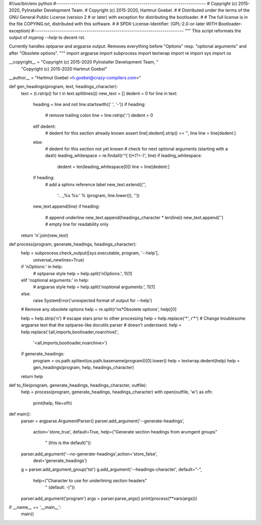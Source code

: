 #!/usr/bin/env python
#-----------------------------------------------------------------------------
# Copyright (c) 2015-2020, PyInstaller Development Team.
# Copyright (c) 2015-2020, Hartmut Goebel.
#
# Distributed under the terms of the GNU General Public License (version 2
# or later) with exception for distributing the bootloader.
#
# The full license is in the file COPYING.txt, distributed with this software.
#
# SPDX-License-Identifier: (GPL-2.0-or-later WITH Bootloader-exception)
#-----------------------------------------------------------------------------
"""
This script reformats the output of `myprog --help` to decent rst.

Currently handles optparse and argparse output. Removes everything
before "Options" resp. "optional arguments" and after "Obsolete
options".
"""
import argparse
import subprocess
import textwrap
import re
import sys
import os

__copyright__ = "Copyright (c) 2015-2020 PyInstaller Development Team, " \
                "Copyright (c) 2015-2020 Hartmut Goebel"
__author__ = "Hartmut Goebel <h.goebel@crazy-compilers.com>"


def gen_headings(program, text, headings_character):
    text = (t.rstrip() for t in text.splitlines())
    new_text = []
    dedent = 0
    for line in text:
        heading = line and not line.startswith((' ', '-'))
        if heading:
            # remove trailing colon
            line = line.rstrip(':')
            dedent = 0
        elif dedent:
            # dedent for this section already known
            assert line[:dedent].strip() == '', line
            line = line[dedent:]
        else:
            # dedent for this section not yet known
            # check for next optional arguments (starting with a dash)
            leading_whitespace = re.findall(r'^[ \t]*(?=-)', line)
            if leading_whitespace:
                dedent = len(leading_whitespace[0])
                line = line[dedent:]
        if heading:
            # add a sphinx reference label
            new_text.extend(('',
                             '.. _%s %s:' % (program, line.lower()),
                             ''))
        new_text.append(line)
        if heading:
            # append underline
            new_text.append(headings_character * len(line))
            new_text.append('')  # empty line for readability only
    return '\n'.join(new_text)


def process(program, generate_headings, headings_character):
    help = subprocess.check_output([sys.executable, program, '--help'],
                                   universal_newlines=True)
    if '\nOptions:' in help:
        # optparse style
        help = help.split('\nOptions:', 1)[1]
    elif '\noptional arguments:' in help:
        # argparse style
        help = help.split('\noptional arguments:', 1)[1]
    else:
        raise SystemError('unexpected format of output for --help')
    # Remove any obsolete options
    help = re.split(r'\n\s*Obsolete options', help)[0]

    help = help.strip('\n')
    # escape stars prior to other processing
    help = help.replace('*', r'\*')
    # Change troublesome argparse text that the optparse-like docutils parser
    # doesn't understand.
    help = help.replace('{all,imports,bootloader,noarchive}',
                        '<all,imports,bootloader,noarchive>')
    if generate_headings:
        program = os.path.splitext(os.path.basename(program))[0].lower()
        help = textwrap.dedent(help)
        help = gen_headings(program, help, headings_character)
    return help


def to_file(program, generate_headings, headings_character, outfile):
    help = process(program, generate_headings, headings_character)
    with open(outfile, 'w') as ofh:
        print(help, file=ofh)


def main():
    parser = argparse.ArgumentParser()
    parser.add_argument('--generate-headings',
                        action='store_true', default=True,
                        help=("Generate section headings from arumgent groups"
                              " (this is the default)"))
    parser.add_argument('--no-generate-headings',action='store_false',
                        dest='generate_headings')
    g = parser.add_argument_group('tst')
    g.add_argument('--headings-character', default="-",
                        help=("Character to use for underlining section headers"
                              " (default: -)"))
    parser.add_argument('program')
    args = parser.parse_args()
    print(process(**vars(args)))

if __name__ == '__main__':
    main()
